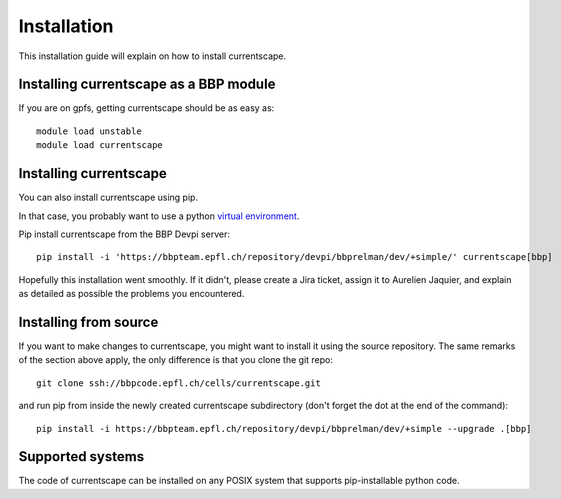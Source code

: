 Installation
============

This installation guide will explain on how to install currentscape.

Installing currentscape as a BBP module
---------------------------------------

If you are on gpfs, getting currentscape should be as easy as::

    module load unstable
    module load currentscape


Installing currentscape
-----------------------

You can also install currentscape using pip.

In that case, you probably want to use a python 
`virtual environment <https://bbpteam.epfl.ch/project/spaces/display/BBPWFA/virtualenv>`_.

Pip install currentscape from the BBP Devpi server::

    pip install -i 'https://bbpteam.epfl.ch/repository/devpi/bbprelman/dev/+simple/' currentscape[bbp]

Hopefully this installation went smoothly. If it didn't, please create a Jira 
ticket, assign it to Aurelien Jaquier, and explain as detailed as possible the problems you encountered.


Installing from source 
----------------------

If you want to make changes to currentscape, you might want to install it using the 
source repository. The same remarks of the section above apply, 
the only difference is that you clone the git repo::

   git clone ssh://bbpcode.epfl.ch/cells/currentscape.git

and run pip from inside the newly created currentscape subdirectory 
(don't forget the dot at the end of the command)::

    pip install -i https://bbpteam.epfl.ch/repository/devpi/bbprelman/dev/+simple --upgrade .[bbp]

Supported systems
-----------------

The code of currentscape can be installed on any POSIX system that supports 
pip-installable python code.
